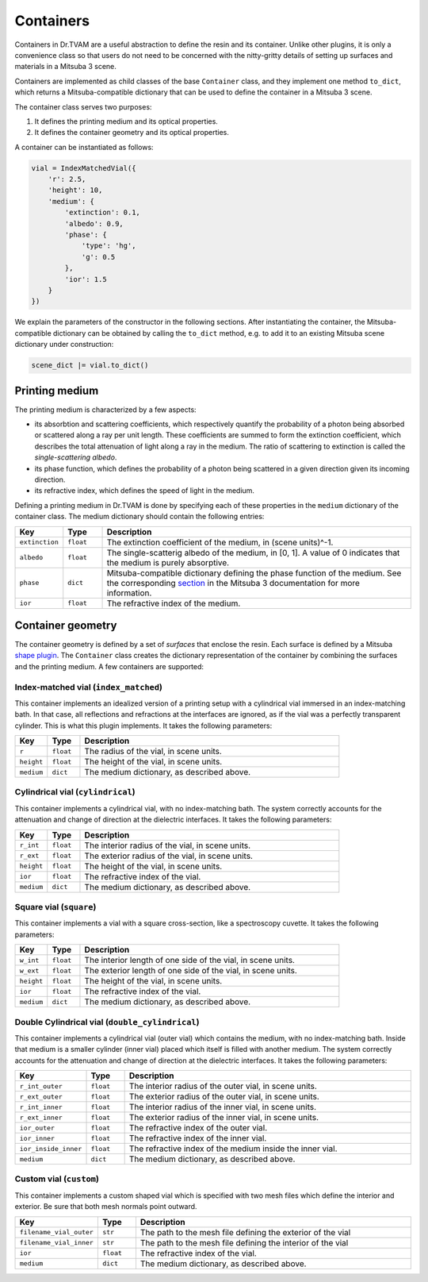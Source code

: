.. 03: 

Containers
==========

Containers in Dr.TVAM are a useful abstraction to define the resin and its
container. Unlike other plugins, it is only a convenience class so that users do
not need to be concerned with the nitty-gritty details of setting up surfaces
and materials in a Mitsuba 3 scene.

Containers are implemented as child classes of the base ``Container`` class, and
they implement one method ``to_dict``, which returns a Mitsuba-compatible
dictionary that can be used to define the container in a Mitsuba 3 scene.

The container class serves two purposes:

1. It defines the printing medium and its optical properties.
2. It defines the container geometry and its optical properties.

A container can be instantiated as follows:

.. code-block:: python

    vial = IndexMatchedVial({
        'r': 2.5,
        'height': 10,
        'medium': {
            'extinction': 0.1,
            'albedo': 0.9,
            'phase': {
                'type': 'hg',
                'g': 0.5
            },
            'ior': 1.5
        }
    })

We explain the parameters of the constructor in the following sections. After
instantiating the container, the Mitsuba-compatible dictionary can be obtained
by calling the ``to_dict`` method, e.g. to add it to an existing Mitsuba scene
dictionary under construction:

.. code-block:: python

    scene_dict |= vial.to_dict()


Printing medium
---------------

The printing medium is characterized by a few aspects:

* its absorbtion and scattering coefficients, which respectively quantify the
  probability of a photon being absorbed or scattered along a ray per unit
  length. These coefficients are summed to form the extinction coefficient,
  which describes the total attenuation of light along a ray in the medium. The
  ratio of scattering to extinction is called the *single-scattering albedo*.
* its phase function, which defines the probability of a photon being scattered
  in a given direction given its incoming direction.
* its refractive index, which defines the speed of light in the medium.

Defining a printing medium in Dr.TVAM is done by specifying each of these
properties in the ``medium`` dictionary of the container class. The medium
dictionary should contain the following entries:


.. list-table::
    :widths: 10 10 80
    :header-rows: 1

    * - Key
      - Type
      - Description

    * - ``extinction``
      - ``float``
      - The extinction coefficient of the medium, in (scene units)^-1.

    * - ``albedo``
      - ``float``
      - The single-scatterig albedo of the medium, in [0, 1]. A value of 0
        indicates that the medium is purely absorptive.

    * - ``phase``
      - ``dict``
      - Mitsuba-compatible dictionary defining the phase function of the medium.
        See the corresponding `section
        <https://mitsuba.readthedocs.io/en/stable/src/generated/plugins_phase.html>`_
        in the Mitsuba 3 documentation for more information.

    * - ``ior``
      - ``float``
      - The refractive index of the medium.

Container geometry
------------------

The container geometry is defined by a set of *surfaces* that enclose the resin.
Each surface is defined by a Mitsuba `shape plugin
<https://mitsuba.readthedocs.io/en/stable/src/generated/plugins_shapes.html>`_.
The ``Container`` class creates the dictionary representation of the container
by combining the surfaces and the printing medium. A few containers are
supported:

Index-matched vial (``index_matched``)
^^^^^^^^^^^^^^^^^^^^^^^^^^^^^^^^^^^^^^

This container implements an idealized version of a printing setup with a
cylindrical vial immersed in an index-matching bath. In that case, all
reflections and refractions at the interfaces are ignored, as if the vial was a
perfectly transparent cylinder. This is what this plugin implements. It takes
the following parameters:


.. list-table::
    :widths: 10 10 80
    :header-rows: 1

    * - Key
      - Type
      - Description

    * - ``r``
      - ``float``
      - The radius of the vial, in scene units.

    * - ``height``
      - ``float``
      - The height of the vial, in scene units.

    * - ``medium``
      - ``dict``
      - The medium dictionary, as described above.

Cylindrical vial (``cylindrical``)
^^^^^^^^^^^^^^^^^^^^^^^^^^^^^^^^^^

This container implements a cylindrical vial, with no index-matching bath. The
system correctly accounts for the attenuation and change of direction at the
dielectric interfaces. It takes the following parameters:


.. list-table::
    :widths: 10 10 80
    :header-rows: 1

    * - Key
      - Type
      - Description

    * - ``r_int``
      - ``float``
      - The interior radius of the vial, in scene units.

    * - ``r_ext``
      - ``float``
      - The exterior radius of the vial, in scene units.

    * - ``height``
      - ``float``
      - The height of the vial, in scene units.

    * - ``ior``
      - ``float``
      - The refractive index of the vial.

    * - ``medium``
      - ``dict``
      - The medium dictionary, as described above.

Square vial (``square``)
^^^^^^^^^^^^^^^^^^^^^^^^

This container implements a vial with a square cross-section, like a
spectroscopy cuvette. It takes the following parameters:


.. list-table::
    :widths: 10 10 80
    :header-rows: 1

    * - Key
      - Type
      - Description

    * - ``w_int``
      - ``float``
      - The interior length of one side of the vial, in scene units.

    * - ``w_ext``
      - ``float``
      - The exterior length of one side of the vial, in scene units.

    * - ``height``
      - ``float``
      - The height of the vial, in scene units.

    * - ``ior``
      - ``float``
      - The refractive index of the vial.

    * - ``medium``
      - ``dict``
      - The medium dictionary, as described above.




Double Cylindrical vial (``double_cylindrical``)
^^^^^^^^^^^^^^^^^^^^^^^^^^^^^^^^^^^^^^^^^^^^^^^^

This container implements a cylindrical vial (outer vial) which contains the medium, with no index-matching bath. 
Inside that medium is a smaller cylinder (inner vial) placed which itself is filled with another medium.
The system correctly accounts for the attenuation and change of direction at the
dielectric interfaces. It takes the following parameters:


.. list-table::
    :widths: 10 10 80
    :header-rows: 1

    * - Key
      - Type
      - Description

    * - ``r_int_outer``
      - ``float``
      - The interior radius of the outer vial, in scene units.

    * - ``r_ext_outer``
      - ``float``
      - The exterior radius of the outer vial, in scene units.

    * - ``r_int_inner``
      - ``float``
      - The interior radius of the inner vial, in scene units.

    * - ``r_ext_inner``
      - ``float``
      - The exterior radius of the inner vial, in scene units.

    * - ``ior_outer``
      - ``float``
      - The refractive index of the outer vial.

    * - ``ior_inner``
      - ``float``
      - The refractive index of the inner vial.

    * - ``ior_inside_inner``
      - ``float``
      - The refractive index of the medium inside the inner vial.

    * - ``medium``
      - ``dict``
      - The medium dictionary, as described above.



Custom vial (``custom``)
^^^^^^^^^^^^^^^^^^^^^^^^

This container implements a custom shaped vial which
is specified with two mesh files which define the interior and exterior.
Be sure that both mesh normals point outward.


.. list-table::
    :widths: 10 10 80
    :header-rows: 1

    * - Key
      - Type
      - Description

    * - ``filename_vial_outer``
      - ``str``
      - The path to the mesh file defining the exterior of the vial

    * - ``filename_vial_inner``
      - ``str``
      - The path to the mesh file defining the interior of the vial

    * - ``ior``
      - ``float``
      - The refractive index of the vial.

    * - ``medium``
      - ``dict``
      - The medium dictionary, as described above.

